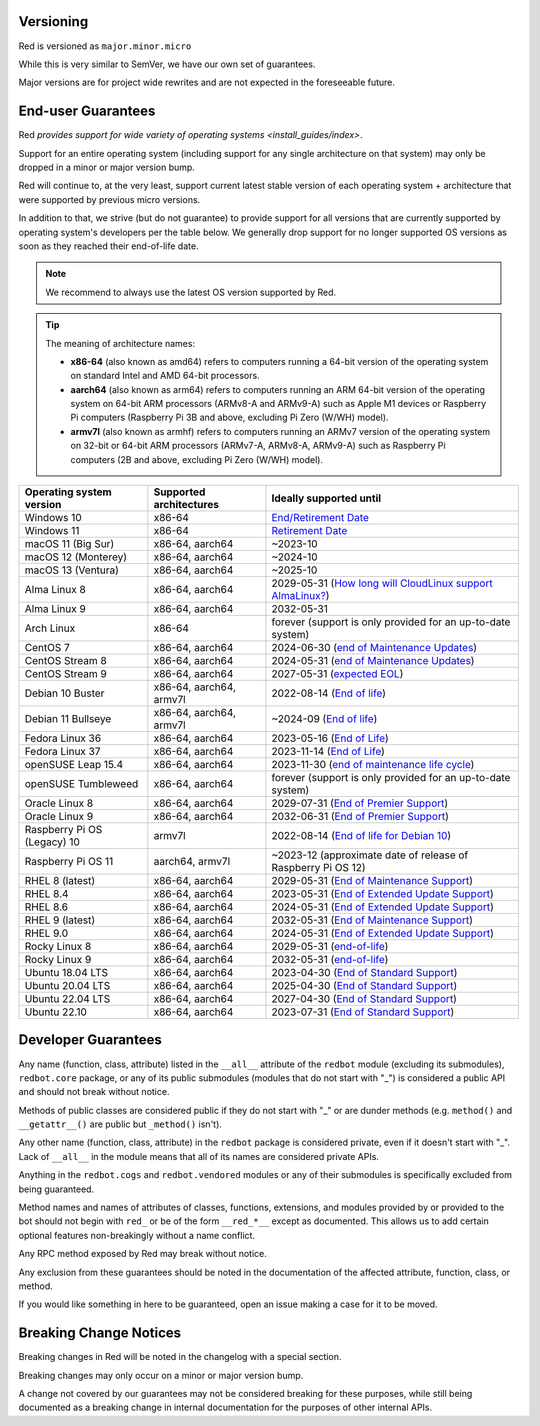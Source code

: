 .. _version-guarantees:

==========
Versioning
==========

Red is versioned as ``major.minor.micro``

While this is very similar to SemVer, we have our own set of guarantees.

Major versions are for project wide rewrites and are not expected in the foreseeable future.

.. _end-user-guarantees:

===================
End-user Guarantees
===================

Red `provides support for wide variety of operating systems <install_guides/index>`.

Support for an entire operating system (including support for any single architecture on that system)
may only be dropped in a minor or major version bump.

Red will continue to, at the very least, support current latest stable version of
each operating system + architecture that were supported by previous micro versions.

In addition to that, we strive (but do not guarantee) to provide support for all versions that
are currently supported by operating system's developers per the table below.
We generally drop support for no longer supported OS versions as soon as they reached
their end-of-life date.

.. note::

    We recommend to always use the latest OS version supported by Red.

.. tip::

    The meaning of architecture names:

    - **x86-64** (also known as amd64) refers to computers running a 64-bit version of the operating system
      on standard Intel and AMD 64-bit processors.
    - **aarch64** (also known as arm64) refers to computers running an ARM 64-bit version of the operating system
      on 64-bit ARM processors (ARMv8-A and ARMv9-A) such as Apple M1 devices or Raspberry Pi computers
      (Raspberry Pi 3B and above, excluding Pi Zero (W/WH) model).
    - **armv7l** (also known as armhf) refers to computers running an ARMv7 version of the operating system
      on 32-bit or 64-bit ARM processors (ARMv7-A, ARMv8-A, ARMv9-A) such as Raspberry Pi computers
      (2B and above, excluding Pi Zero (W/WH) model).

================================   =======================   ============================================================
Operating system version           Supported architectures   Ideally supported until
================================   =======================   ============================================================
Windows 10                         x86-64                    `End/Retirement Date <https://docs.microsoft.com/en-us/lifecycle/products/windows-10-home-and-pro>`__
Windows 11                         x86-64                    `Retirement Date <https://docs.microsoft.com/en-us/lifecycle/products/windows-11-home-and-pro-version-21h2>`__
macOS 11 (Big Sur)                 x86-64, aarch64           ~2023-10
macOS 12 (Monterey)                x86-64, aarch64           ~2024-10
macOS 13 (Ventura)                 x86-64, aarch64           ~2025-10
Alma Linux 8                       x86-64, aarch64           2029-05-31 (`How long will CloudLinux support AlmaLinux? <https://wiki.almalinux.org/FAQ.html#how-long-will-cloudlinux-support-almalinux>`__)
Alma Linux 9                       x86-64, aarch64           2032-05-31
Arch Linux                         x86-64                    forever (support is only provided for an up-to-date system)
CentOS 7                           x86-64, aarch64           2024-06-30 (`end of Maintenance Updates <https://wiki.centos.org/About/Product>`__)
CentOS Stream 8                    x86-64, aarch64           2024-05-31 (`end of Maintenance Updates <https://wiki.centos.org/About/Product>`__)
CentOS Stream 9                    x86-64, aarch64           2027-05-31 (`expected EOL <https://centos.org/stream9/#timeline>`__)
Debian 10 Buster                   x86-64, aarch64, armv7l   2022-08-14 (`End of life <https://wiki.debian.org/DebianReleases#Production_Releases>`__)
Debian 11 Bullseye                 x86-64, aarch64, armv7l   ~2024-09 (`End of life <https://wiki.debian.org/DebianReleases#Production_Releases>`__)
Fedora Linux 36                    x86-64, aarch64           2023-05-16 (`End of Life <https://docs.fedoraproject.org/en-US/releases/lifecycle/#_maintenance_schedule>`__)
Fedora Linux 37                    x86-64, aarch64           2023-11-14 (`End of Life <https://docs.fedoraproject.org/en-US/releases/lifecycle/#_maintenance_schedule>`__)
openSUSE Leap 15.4                 x86-64, aarch64           2023-11-30 (`end of maintenance life cycle <https://en.opensuse.org/Lifetime#openSUSE_Leap>`__)
openSUSE Tumbleweed                x86-64, aarch64           forever (support is only provided for an up-to-date system)
Oracle Linux 8                     x86-64, aarch64           2029-07-31 (`End of Premier Support <https://www.oracle.com/us/support/library/elsp-lifetime-069338.pdf>`__)
Oracle Linux 9                     x86-64, aarch64           2032-06-31 (`End of Premier Support <https://www.oracle.com/us/support/library/elsp-lifetime-069338.pdf>`__)
Raspberry Pi OS (Legacy) 10        armv7l                    2022-08-14 (`End of life for Debian 10 <https://wiki.debian.org/DebianReleases#Production_Releases>`__)
Raspberry Pi OS 11                 aarch64, armv7l           ~2023-12 (approximate date of release of Raspberry Pi OS 12)
RHEL 8 (latest)                    x86-64, aarch64           2029-05-31 (`End of Maintenance Support <https://access.redhat.com/support/policy/updates/errata#Life_Cycle_Dates>`__)
RHEL 8.4                           x86-64, aarch64           2023-05-31 (`End of Extended Update Support <https://access.redhat.com/support/policy/updates/errata#Extended_Update_Support>`__)
RHEL 8.6                           x86-64, aarch64           2024-05-31 (`End of Extended Update Support <https://access.redhat.com/support/policy/updates/errata#Extended_Update_Support>`__)
RHEL 9 (latest)                    x86-64, aarch64           2032-05-31 (`End of Maintenance Support <https://access.redhat.com/support/policy/updates/errata#Life_Cycle_Dates>`__)
RHEL 9.0                           x86-64, aarch64           2024-05-31 (`End of Extended Update Support <https://access.redhat.com/support/policy/updates/errata#Extended_Update_Support>`__)
Rocky Linux 8                      x86-64, aarch64           2029-05-31 (`end-of-life <https://rockylinux.org/download/>`__)
Rocky Linux 9                      x86-64, aarch64           2032-05-31 (`end-of-life <https://rockylinux.org/download/>`__)
Ubuntu 18.04 LTS                   x86-64, aarch64           2023-04-30 (`End of Standard Support <https://wiki.ubuntu.com/Releases#Current>`__)
Ubuntu 20.04 LTS                   x86-64, aarch64           2025-04-30 (`End of Standard Support <https://wiki.ubuntu.com/Releases#Current>`__)
Ubuntu 22.04 LTS                   x86-64, aarch64           2027-04-30 (`End of Standard Support <https://wiki.ubuntu.com/Releases#Current>`__)
Ubuntu 22.10                       x86-64, aarch64           2023-07-31 (`End of Standard Support <https://wiki.ubuntu.com/Releases#Current>`__)
================================   =======================   ============================================================

.. _developer-guarantees:

====================
Developer Guarantees
====================

Any name (function, class, attribute) listed in the ``__all__`` attribute of
the ``redbot`` module (excluding its submodules), ``redbot.core`` package,
or any of its public submodules (modules that do not start with "_")
is considered a public API and should not break without notice.

Methods of public classes are considered public if they do not start with "_"
or are dunder methods (e.g. ``method()`` and ``__getattr__()`` are public but ``_method()`` isn't).

Any other name (function, class, attribute) in the ``redbot`` package is considered private,
even if it doesn't start with "_".
Lack of ``__all__`` in the module means that all of its names are considered private APIs.

Anything in the ``redbot.cogs`` and ``redbot.vendored`` modules or any of their submodules is specifically
excluded from being guaranteed.

Method names and names of attributes of classes, functions, extensions, and modules
provided by or provided to the bot should not begin with 
``red_`` or be of the form ``__red_*__`` except as documented.
This allows us to add certain optional features non-breakingly without a name conflict.

Any RPC method exposed by Red may break without notice.

Any exclusion from these guarantees should be noted in the documentation of
the affected attribute, function, class, or method.

If you would like something in here to be guaranteed,
open an issue making a case for it to be moved.

.. _breaking-change-notices:

=======================
Breaking Change Notices
=======================

Breaking changes in Red will be noted in the changelog with a special section.

Breaking changes may only occur on a minor or major version bump.

A change not covered by our guarantees may not be considered breaking for these purposes, 
while still being documented as a breaking change in internal documentation
for the purposes of other internal APIs.
